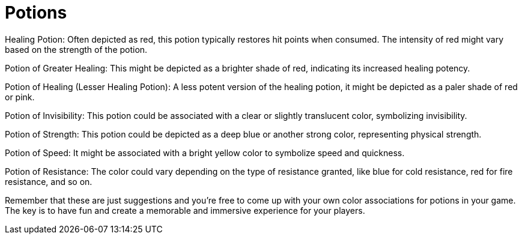 = Potions

Healing Potion: Often depicted as red, this potion typically restores hit points when consumed. The intensity of red might vary based on the strength of the potion.

Potion of Greater Healing: This might be depicted as a brighter shade of red, indicating its increased healing potency.

Potion of Healing (Lesser Healing Potion): A less potent version of the healing potion, it might be depicted as a paler shade of red or pink.

Potion of Invisibility: This potion could be associated with a clear or slightly translucent color, symbolizing invisibility.

Potion of Strength: This potion could be depicted as a deep blue or another strong color, representing physical strength.

Potion of Speed: It might be associated with a bright yellow color to symbolize speed and quickness.

Potion of Resistance: The color could vary depending on the type of resistance granted, like blue for cold resistance, red for fire resistance, and so on.



Remember that these are just suggestions and you're free to come up with your own color associations for potions in your game. The key is to have fun and create a memorable and immersive experience for your players.
